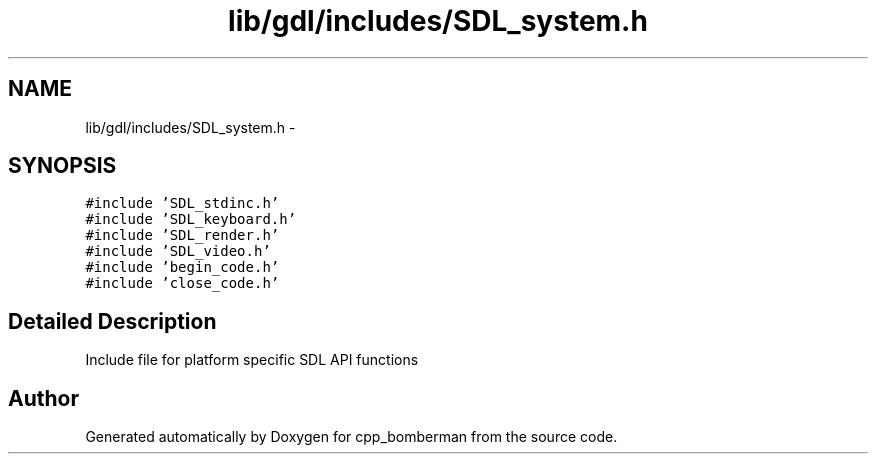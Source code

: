 .TH "lib/gdl/includes/SDL_system.h" 3 "Sun Jun 7 2015" "Version 0.42" "cpp_bomberman" \" -*- nroff -*-
.ad l
.nh
.SH NAME
lib/gdl/includes/SDL_system.h \- 
.SH SYNOPSIS
.br
.PP
\fC#include 'SDL_stdinc\&.h'\fP
.br
\fC#include 'SDL_keyboard\&.h'\fP
.br
\fC#include 'SDL_render\&.h'\fP
.br
\fC#include 'SDL_video\&.h'\fP
.br
\fC#include 'begin_code\&.h'\fP
.br
\fC#include 'close_code\&.h'\fP
.br

.SH "Detailed Description"
.PP 
Include file for platform specific SDL API functions 
.SH "Author"
.PP 
Generated automatically by Doxygen for cpp_bomberman from the source code\&.
